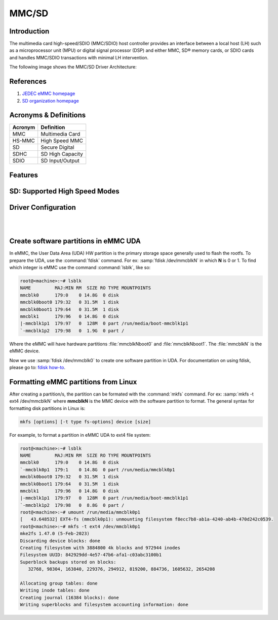 .. http://processors.wiki.ti.com/index.php/Linux_Core_MMC/SD_User%27s_Guide

MMC/SD
######

Introduction
************

The multimedia card high-speed/SDIO (MMC/SDIO) host controller provides
an interface between a local host (LH) such as a microprocessor unit
(MPU) or digital signal processor (DSP) and either MMC, SD® memory
cards, or SDIO cards and handles MMC/SDIO transactions with minimal LH
intervention.

.. ifconfig:: CONFIG_part_family in ('General_family', 'AM335X_family', 'AM437X_family')

   Main features of the MMC/SDIO host controllers:

   -  Full compliance with MMC/SD command/response sets as defined in the
      Specification.

   -  Support:

      -  4-bit transfer mode specifications for SD and SDIO cards
      -  8-bit transfer mode specifications for eMMC
      -  Built-in 1024-byte buffer for read or write
      -  32-bit-wide access bus to maximize bus throughput
      -  Single interrupt line for multiple interrupt source events
      -  Two slave DMA channels (1 for TX, 1 for RX)
      -  Designed for low power and programmable clock generation
      -  Maximum operating frequency of 48MHz
      -  MMC/SD card hot insertion and removal

The following image shows the MMC/SD Driver Architecture:

.. Image:: /images/Mmcsd_Driver.png

References
**********

#. `JEDEC eMMC homepage <http://www.jedec.org/category/technology-focus-area/flash-memory-ssds-ufs-emmc//>`__
#. `SD organization homepage <http://www.sdcard.org//>`__

Acronyms & Definitions
**********************

+-----------+--------------------+
| Acronym   | Definition         |
+===========+====================+
| MMC       | Multimedia Card    |
+-----------+--------------------+
| HS-MMC    | High Speed MMC     |
+-----------+--------------------+
| SD        | Secure Digital     |
+-----------+--------------------+
| SDHC      | SD High Capacity   |
+-----------+--------------------+
| SDIO      | SD Input/Output    |
+-----------+--------------------+

Features
********

.. ifconfig:: CONFIG_part_family in ('General_family', 'AM335X_family', 'AM437X_family')

   The SD driver supports the following features:

   -  The driver is built in-kernel (part of vmlinux)
   -  SD cards including SD High Speed and SDHC cards
   -  Uses block bounce buffer to aggregate scattered blocks

.. ifconfig:: CONFIG_part_family in ('J7_family', 'AM62PX_family')

   The SD/MMC driver supports the following features:

   - Support ADMA for DMA transfers
   - HS400 speed mode
   - Support for both built-in and module mode
   - ext2/ext3/ext4 file system support

.. ifconfig:: CONFIG_part_family in ('AM62X_family', 'AM62AX_family', 'AM64X_family')

   The SD/MMC driver supports the following features:

   - Support ADMA for DMA transfers
   - HS200 speed mode
   - Support for both built-in and module mode
   - ext2/ext3/ext4 file system support

SD: Supported High Speed Modes
******************************

.. ifconfig:: CONFIG_part_family in ('General_family', 'AM57X_family', 'AM65X_family')

   +--------------------+--------+-------+-------+-------+-------+
   | Platform           | SDR104 | DDR50 | SDR50 | SDR25 | SDR12 |
   +====================+========+=======+=======+=======+=======+
   | DRA74-EVM          | Y      | Y     | Y     | Y     | Y     |
   +--------------------+--------+-------+-------+-------+-------+
   | DRA72-EVM          | Y      | Y     | Y     | Y     | Y     |
   +--------------------+--------+-------+-------+-------+-------+
   | DRA71-EVM          | Y      | Y     | Y     | Y     | Y     |
   +--------------------+--------+-------+-------+-------+-------+
   | DRA72-EVM-REVC     | Y      | Y     | Y     | Y     | Y     |
   +--------------------+--------+-------+-------+-------+-------+
   | AM57XX-EVM         | N      | N     | N     | N     | N     |
   +--------------------+--------+-------+-------+-------+-------+
   | AM57XX-EVM-REVA3   | N      | N     | N     | N     | N     |
   +--------------------+--------+-------+-------+-------+-------+
   | AM572X-IDK         | N      | N     | N     | N     | N     |
   +--------------------+--------+-------+-------+-------+-------+
   | AM571X-IDK         | N      | N     | N     | N     | N     |
   +--------------------+--------+-------+-------+-------+-------+
   | AM654-SR2-EVM      | Y      | Y     | Y     | Y     | Y     |
   +--------------------+--------+-------+-------+-------+-------+

   .. note::

      In AM654-SR1-EVM none of the UHS modes are supported.

   **Important Info**: Certain UHS cards do not enumerate.
   The list of functional UHS cards is given in the following tables

   +-------------------------------------------------------------------------------------------+
   | FUNCTIONAL UHS CARDS                                                                      |
   +===========================================================================================+
   | ATP 32GB UHS CARD AF32GUD3                                                                |
   +-------------------------------------------------------------------------------------------+
   | STRONTIUM NITRO 466x UHS CARD                                                             |
   +-------------------------------------------------------------------------------------------+
   | SANDISK EXTREME UHS CARD                                                                  |
   +-------------------------------------------------------------------------------------------+
   | SANDISK ULTRA UHS CARD                                                                    |
   +-------------------------------------------------------------------------------------------+
   | SAMSUNG EVO+ UHS CARD                                                                     |
   +-------------------------------------------------------------------------------------------+
   | SAMSUNG EVO UHS CARD                                                                      |
   +-------------------------------------------------------------------------------------------+
   | KINGSTON UHS CARD (DDR mode)                                                              |
   +-------------------------------------------------------------------------------------------+
   | TRANSCEND PREMIUM 400X UHS CARD (Non fatal error and then it re-enumerates in UHS mode)   |
   +-------------------------------------------------------------------------------------------+

   +------------------------------------------------------------------------------+
   | FUNCTIONAL (WITH LIMITED CAPABILITY) UHS CARD                                |
   +==============================================================================+
   | SONY UHS CARD - Voltage switching fails and enumerates in high speed         |
   +------------------------------------------------------------------------------+
   | GSKILL UHS CARD - Voltage switching fails and enumerates in high speed       |
   +------------------------------------------------------------------------------+
   | PATRIOT 8G UHS CARD - Voltage switching fails and enumerates in high speed   |
   +------------------------------------------------------------------------------+

   **Known Workaround**: For cards which doesn't enumerate in UHS mode,
   removing the PULLUP resistor in CLK line and changing the GPIO to
   PULLDOWN increases the frequency in which the card enumerates in UHS
   modes.

   +--------------------+-------+---------+
   | Platform           | DDR   | HS200   |
   +====================+=======+=========+
   | DRA74-EVM          | Y     | Y       |
   +--------------------+-------+---------+
   | DRA72-EVM          | Y     | Y       |
   +--------------------+-------+---------+
   | DRA71-EVM          | Y     | Y       |
   +--------------------+-------+---------+
   | DRA72-EVM-REVC     | Y     | Y       |
   +--------------------+-------+---------+
   | AM57XX-EVM         | Y     | N       |
   +--------------------+-------+---------+
   | AM57XX-EVM-REVA3   | Y     | N       |
   +--------------------+-------+---------+
   | AM572X-IDK         | Y     | N       |
   +--------------------+-------+---------+
   | AM571X-IDK         | Y     | N       |
   +--------------------+-------+---------+
   | AM654-SR2-EVM      | Y     | Y       |
   +--------------------+-------+---------+

.. ifconfig:: CONFIG_part_family in ('J7_family')

   * SD

   .. csv-table::
      :header: "Platform", "SDR104", "DDR50", "SDR50", "SDR25", "SDR12"
      :widths: auto

      J721e-EVM, N, Y, Y, Y, Y
      J7200-EVM, Y, Y, Y, Y, Y
      J721s2-EVM, Y, Y, Y, Y, Y
      J784s4-EVM, Y, Y, Y, Y, Y
      J721e-sk, Y, Y, Y, Y, Y
      AM68-sk, Y, Y, Y, Y, Y
      AM69-sk, Y, Y, Y, Y, Y

   * eMMC

   .. csv-table::
      :header: "Platform", "DDR52", "HS200", "HS400"
      :widths: auto

      J721e-EVM, Y, Y, N
      J7200-EVM, Y, Y, Y
      J721s2-EVM, Y, Y, Y
      J784s4-EVM, Y, Y, Y
      AM69-sk, Y, Y, Y

   J721e-sk and AM68-sk does not support eMMC.

.. ifconfig:: CONFIG_part_variant in ('AM62X', 'AM62AX', 'AM64X', 'AM62PX' )

   * SD

   .. csv-table::
      :header: "Platform", "SDR104", "DDR50", "SDR50", "SDR25", "SDR12"
      :widths: auto

      AM62*, Y, Y, Y, Y, Y
      AM62ax, Y, Y, Y, Y, Y
      am64x, Y, Y, Y, Y, Y
      am62px, Y, Y, Y, Y, Y

   * eMMC

   .. csv-table::
      :header: "Platform", "DDR52", "HS200", "HS400"
      :widths: auto

      AM62*, Y, Y, N
      AM62ax, Y, Y, N
      am64x, Y, Y, N
      am62px, Y, Y, Y

Driver Configuration
********************

.. ifconfig:: CONFIG_part_family in ('General_family', 'AM335X_family', 'AM437X_family')

   The default kernel configuration enables support for MMC/SD(built-in to kernel).

   The selection of MMC/SD/SDIO driver can be modified using the linux kernel
   configuration tool. Launch it by the following command:

   .. code-block:: console

      $ make menuconfig  ARCH=arm

   .. rubric:: **Building into Kernel**
      :name: building-into-kernel-mmcsd

   Ensure that the following config options are set to 'y':
	* CONFIG_MMC
	* CONFIG_MMC_BLOCK
	* CONFIG_MMC_SDHCI
	* CONFIG_MMC_SDHCI_OMAP  (for DRA7XX and AM57XX devices)
	* CONFIG_MMC_OMAP        (for AM335X and AM437X devices)

   .. rubric:: **Building as Loadable Kernel Module**

   Depending on your configuration, any of the above options can be set to 'm'
   to build them as a module. Use the following command to install all modules
   tp your filesystem.

   .. code-block:: console

      $ sudo -E make modules_install ARCH=arm INSTALL_MOD_PATH=path/to/filesystem

   Boot the kernel upto kernel prompt and use modprobe to insert the driver
   module and all its dependencies.

   .. code-block:: console

      $ modprobe sdhci-omap		# for DRA7XX and AM57XX devices
      $ modprobe omap_hsmmc		# for AM335X and AM437X devices

   If **udev** is running and the SD card is already inserted, the required
   modules will be loaded and any valid filesystem will be automatically mounted
   if they exist on the card.

.. ifconfig:: CONFIG_part_family in ('J7_family', 'AM62X_family', 'AM64X_family', 'AM62AX_family', 'AM62PX_family')

   The default kernel configuration enables support for MMC/SD driver as
   built-in to kernel. TI SDHCI driver is used. Following options need to be
   configured in Linux Kernel for successfully selecting SDHCI driver for
   |__PART_FAMILY_DEVICE_NAMES__|.

   - Enable SDHCI support (CONFIG_MMC_SDHCI)

   .. code-block:: Kconfig

      Device Drivers -->
         MMC/SD/SDIO card support -->
            <*> Secure Digital Host Controller Interface support

   - Enable SDHCI platform helper (CONFIG_MMC_SDHCI_PLTFM)

   .. code-block:: Kconfig

      Device Drivers -->
         MMC/SD/SDIO card support -->
            Secure Digital Host Controller Interface support -->
               <*> SDHCI platform and OF driver helper

   - Enable SDHCI controller for TI device (CONFIG_MMC_SDHCI_AM654)

   .. code-block:: Kconfig

      Device Drivers -->
         MMC/SD/SDIO card support -->
            <*> Support for the SDHCI Controller in TI's AM654 SOCs

.. ifconfig:: CONFIG_part_family in ('General_family', 'AM335X_family', 'AM437X_family')

   .. rubric:: **Enabling eMMC Card Background operations support**
      :name: enabling-emmc-card-background-operations-support

   eMMC cards need to occasionally spend some time cleaning up garbage and
   perform cache/buffer related operations. These are strictly on the card
   side and do not involve the host. They occur at one of the three
   levels based on the importance/severity of the operation:

      1. Normal
      2. Important
      3. Critical

   If an operation is delayed for too long, it becomes critical, taking
   priority over the regular read/write from host. This can cause host
   operations to be delayed or take more time than expected. To avoid such
   issues the MMC HW and core driver provide a framework which can check
   for pending background operations and give the card some time to service
   them before they become critical. This feature is already part of the
   framework and to start using it the User needs to enable:
   EXT\_CSD : BKOPS\_EN [163] BIT 0.

   **This can be done using the "mmc-utils" tool from user space or using
   the "mmc" command in U-boot.**

   Command to enable bkops from userspace using mmc-utils, assuming eMMC
   instance to be mmcblk0

   .. code-block:: console

      root@<machine>:mmc bkops enable /dev/mmcblk0

   You can find the instance of eMMC by reading the ios timing spec form
   debugfs:

   .. code-block:: console

      root@<machine>:~# cat /sys/kernel/debug/mmc0/ios
      ----
      timing spec:    9 (mmc HS200)
      ---

   or by looking for boot partitions, eMMC has two boot partitions
   mmcblk<x>boot0 and mmcblk<x>boot1

   .. code-block:: console

      root@<machine>:/# ls /dev/mmcblk*boot*
      /dev/mmcblk0boot0  /dev/mmcblk0boot1

|

.. ifconfig:: CONFIG_part_family not in ('General_family', 'AM57X_family', 'AM335X_family', 'AM437X_family')

   Steps for working around SD card issues in Linux
   ************************************************

   In some cases, failures can be seen while using some SD cards:

   - Kernel fails to enumerate SD, thus failing to mount the root file system. This is
     the case when kernel hangs during boot with a message similar to the following:

      .. code-block:: dmesg

         [    2.563279] Waiting for root device PARTUUID=835b171b-02...

   - A lot of SDHCI register dumps logs getting printed continuously:

      .. code-block:: dmesg

         [   10.811723] mmc1: Got data interrupt 0x00000002 even though no data operation was in progress.
         [   10.820321] mmc1: sdhci: ============ SDHCI REGISTER DUMP ===========
         [   10.826745] mmc1: sdhci: Sys addr:  0x00000080 | Version:  0x00001004
         [   10.833169] mmc1: sdhci: Blk size:  0x00007200 | Blk cnt:  0x00000080
         [   10.839593] mmc1: sdhci: Argument:  0x00000000 | Trn mode: 0x00000033
         [   10.846016] mmc1: sdhci: Present:   0x01f70000 | Host ctl: 0x0000001f
         [   10.852440] mmc1: sdhci: Power:     0x0000000f | Blk gap:  0x00000080
         [   10.858864] mmc1: sdhci: Wake-up:   0x00000000 | Clock:    0x00000007
         [   10.865287] mmc1: sdhci: Timeout:   0x00000000 | Int stat: 0x00000000
         [   10.871711] mmc1: sdhci: Int enab:  0x03ff008b | Sig enab: 0x03ff008b
         [   10.878134] mmc1: sdhci: ACmd stat: 0x00000000 | Slot int: 0x00000000
         [   10.884557] mmc1: sdhci: Caps:      0x3de8c801 | Caps_1:   0x18002407
         [   10.890981] mmc1: sdhci: Cmd:       0x00000c1a | Max curr: 0x00000000
         [   10.897404] mmc1: sdhci: Resp[0]:   0x00000b00 | Resp[1]:  0x0075cf7f
         [   10.903828] mmc1: sdhci: Resp[2]:   0x32db7900 | Resp[3]:  0x00000900
         [   10.910251] mmc1: sdhci: Host ctl2: 0x0000000b
         [   10.914682] mmc1: sdhci: ADMA Err:  0x00000000 | ADMA Ptr: 0x00000000a2e90200

   Given below are the list of various workarounds that can be done in the device tree
   node to get SD card working. The workarounds are ordered from least to most performance
   impacting.

   .. note::

      All the changes mentioned below, are to be done in the MMCSD device tree node
      corresponding to the SD instance. This is usually the first (index starting
      from zero) instance.

   #. Restricting to a given speed mode

      By default the kernel driver tries to enumerate an SD card in the highest supported
      speed mode. Below is the order in which the driver tries to enumerate an SD card:

         - SDR104
         - DDR50
         - SDR50
         - SD HS
         - SD legacy

      The **sdhci-caps-mask** can be added to the DT node to cap at a specific mode:

         - Limit to DDR50: ``sdhci-caps-mask = <0x00000003 0x00000000>``
         - Limit to SD HS: ``sdhci-caps-mask = <0x00000007 0x00000000>``
         - Limit to SD legacy: ``sdhci-caps-mask = <0x00000007 0x00200000>``

      The following is an example DT node with the added **sdhci-caps-mask**:

      .. code-block:: dts

         &sdhci1 {
            /* SD/MMC */
            vmmc-supply = <&vdd_mmc1>;
            vqmmc-supply = <&vdd_sd_dv>;
            pinctrl-names = "default";
            pinctrl-0 = <&main_mmc1_pins_default>;
            ti,driver-strength-ohm = <50>;
            disable-wp;
            sdhci-caps-mask = <0x00000006 0x00000000>; /* Limiting to SDR50 speed mode */
         };

      Limiting to SD HS speed mode can also be done by using the property
      **no-1-8-v**. This disables switching to 1.8V which is required for
      UHS speed modes(SDR104, DDR50, SDR50, SDR25, SDR12):

      .. code-block:: dts

         &sdhci1 {
            /* SD/MMC */
            vmmc-supply = <&vdd_mmc1>;
            vqmmc-supply = <&vdd_sd_dv>;
            pinctrl-names = "default";
            pinctrl-0 = <&main_mmc1_pins_default>;
            ti,driver-strength-ohm = <50>;
            disable-wp;
            no-1-8-v; /* disabling all the UHS modes */
         };

   #. Reduce the bus width

      The SD interface supports a bus width of 4. It can be reduced to 1 by
      changing the **bus-width** device tree property from 4 to 1.

      .. code-block:: diff

         diff --git a/arch/arm64/boot/dts/ti/k3-am62-main.dtsi b/arch/arm64/boot/dts/ti/k3-am62-main.dtsi
         index 7bbfcb158842..2ef974f7206f 100644
         --- a/arch/arm64/boot/dts/ti/k3-am62-main.dtsi
         +++ b/arch/arm64/boot/dts/ti/k3-am62-main.dtsi
         @@ -424,7 +424,7 @@
            ti,itap-del-sel-sdr12 = <0x0>;
            ti,itap-del-sel-sdr25 = <0x0>;
            ti,clkbuf-sel = <0x7>;
         -     bus-width = <4>;
         +     bus-width = <1>;
         };

         sdhci2: mmc@fa20000 {

|

.. _create-partitions-in-emmc-uda-from-linux:

Create software partitions in eMMC UDA
**************************************

In eMMC, the User Data Area (UDA) HW partition is the primary storage
space generally used to flash the rootfs. To prepare the UDA, use
the :command:`fdisk` command. For ex: :samp:`fdisk /dev/mmcblkN` in
which **N** is 0 or 1. To find which integer is eMMC use the command
:command:`lsblk`, like so:

.. code-block:: console

   root@<machine>:~# lsblk
   NAME         MAJ:MIN RM  SIZE RO TYPE MOUNTPOINTS
   mmcblk0      179:0    0 14.8G  0 disk
   mmcblk0boot0 179:32   0 31.5M  1 disk
   mmcblk0boot1 179:64   0 31.5M  1 disk
   mmcblk1      179:96   0 14.8G  0 disk
   |-mmcblk1p1  179:97   0  128M  0 part /run/media/boot-mmcblk1p1
   `-mmcblk1p2  179:98   0  1.9G  0 part /

Where the eMMC will have hardware partitions :file:`mmcblkNboot0`
and :file:`mmcblkNboot1`. The :file:`mmcblkN` is the eMMC device.

Now we use :samp:`fdisk /dev/mmcblk0` to create one software partition
in UDA. For documentation on using fdisk, please go to:
`fdisk how-to <https://tldp.org/HOWTO/Partition/fdisk_partitioning.html>`__.

.. _formatting-mmc-partition-from-linux:

Formatting eMMC partitions from Linux
*************************************

After creating a partition/s, the partition can be formated with
the :command:`mkfs` command. For ex: :samp:`mkfs -t ext4 /dev/mmcblkN`
where **mmcblkN** is the MMC device with the software partition to format.
The general syntax for formatting disk partitions in Linux is:

.. code-block:: console

   mkfs [options] [-t type fs-options] device [size]

For example, to format a partition in eMMC UDA to ext4 file system:

.. code-block:: console

   root@<machine>:~# lsblk
   NAME         MAJ:MIN RM  SIZE RO TYPE MOUNTPOINTS
   mmcblk0      179:0    0 14.8G  0 disk
   `-mmcblk0p1  179:1    0 14.8G  0 part /run/media/mmcblk0p1
   mmcblk0boot0 179:32   0 31.5M  1 disk
   mmcblk0boot1 179:64   0 31.5M  1 disk
   mmcblk1      179:96   0 14.8G  0 disk
   |-mmcblk1p1  179:97   0  128M  0 part /run/media/boot-mmcblk1p1
   `-mmcblk1p2  179:98   0  8.8G  0 part /
   root@<machine>:~# umount /run/media/mmcblk0p1
   [   43.648532] EXT4-fs (mmcblk0p1): unmounting filesystem f8ecc7b8-ab1a-4240-ab4b-470d242c0539.
   root@<machine>:~# mkfs -t ext4 /dev/mmcblk0p1
   mke2fs 1.47.0 (5-Feb-2023)
   Discarding device blocks: done
   Creating filesystem with 3884800 4k blocks and 972944 inodes
   Filesystem UUID: 842929dd-4e57-47b6-afa1-c03abc3100b1
   Superblock backups stored on blocks:
      32768, 98304, 163840, 229376, 294912, 819200, 884736, 1605632, 2654208

   Allocating group tables: done
   Writing inode tables: done
   Creating journal (16384 blocks): done
   Writing superblocks and filesystem accounting information: done
